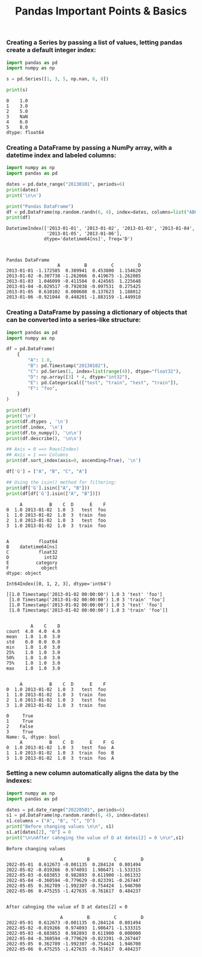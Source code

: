 #+title: Pandas Important Points & Basics

*** Creating a Series by passing a list of values, letting pandas create a default integer index:

#+begin_src python :results drawer output :exports both :wrap example
import pandas as pd
import numpy as np

s = pd.Series([1, 3, 5, np.nan, 6, 8])

print(s)
#+end_src

#+RESULTS:
#+begin_example
0    1.0
1    3.0
2    5.0
3    NaN
4    6.0
5    8.0
dtype: float64
#+end_example

*** Creating a DataFrame by passing a NumPy array, with a datetime index and labeled columns:

#+begin_src python :results drawer output :exports both :wrap example
import numpy as np
import pandas as pd

dates = pd.date_range("20130101", periods=6)
print(dates)
print('\n\n')

print("Pandas DataFrame")
df = pd.DataFrame(np.random.randn(6, 4), index=dates, columns=list("ABCD"))
print(df)
#+end_src

#+RESULTS:
#+begin_example
DatetimeIndex(['2013-01-01', '2013-01-02', '2013-01-03', '2013-01-04',
               '2013-01-05', '2013-01-06'],
              dtype='datetime64[ns]', freq='D')



Pandas DataFrame
                   A         B         C         D
2013-01-01 -1.172585  0.389941  0.453800  1.154620
2013-01-02 -0.307738 -1.262066  0.419675 -1.262085
2013-01-03  1.046099 -0.411504  0.424565  1.225648
2013-01-04 -0.029517 -0.792038 -0.097531  0.275425
2013-01-05  0.610102  0.000608  0.137623  1.188012
2013-01-06 -0.921044  0.448201 -1.883159 -1.449910
#+end_example

*** Creating a DataFrame by passing a dictionary of objects that can be converted into a series-like structure:

#+begin_src python :wrap example :results drawer output :exports both
import pandas as pd
import numpy as np

df = pd.DataFrame(
    {
        "A": 1.0,
        "B": pd.Timestamp("20130102"),
        "C": pd.Series(1, index=list(range(4)), dtype="float32"),
        "D": np.array([3] * 4, dtype="int32"),
        "E": pd.Categorical(["test", "train", "test", "train"]),
        "F": "foo",
    }
)

print(df)
print('\n')
print(df.dtypes , '\n')
print(df.index, '\n')
print(df.to_numpy(), '\n\n')
print(df.describe(), '\n\n')

## Axis = 0 ==> Rows(Index)
## Axis = 1 ==> Columns
print(df.sort_index(axis=0, ascending=True), '\n')

df['G'] = ["A", "B", "C", "A"]

## Using the isin() method for filtering:
print(df['G'].isin(["A", "B"]))
print(df[df['G'].isin(["A", "B"])])
#+end_src

#+RESULTS:
#+begin_example
     A          B    C  D      E    F
0  1.0 2013-01-02  1.0  3   test  foo
1  1.0 2013-01-02  1.0  3  train  foo
2  1.0 2013-01-02  1.0  3   test  foo
3  1.0 2013-01-02  1.0  3  train  foo


A           float64
B    datetime64[ns]
C           float32
D             int32
E          category
F            object
dtype: object

Int64Index([0, 1, 2, 3], dtype='int64')

[[1.0 Timestamp('2013-01-02 00:00:00') 1.0 3 'test' 'foo']
 [1.0 Timestamp('2013-01-02 00:00:00') 1.0 3 'train' 'foo']
 [1.0 Timestamp('2013-01-02 00:00:00') 1.0 3 'test' 'foo']
 [1.0 Timestamp('2013-01-02 00:00:00') 1.0 3 'train' 'foo']]


         A    C    D
count  4.0  4.0  4.0
mean   1.0  1.0  3.0
std    0.0  0.0  0.0
min    1.0  1.0  3.0
25%    1.0  1.0  3.0
50%    1.0  1.0  3.0
75%    1.0  1.0  3.0
max    1.0  1.0  3.0


     A          B    C  D      E    F
0  1.0 2013-01-02  1.0  3   test  foo
1  1.0 2013-01-02  1.0  3  train  foo
2  1.0 2013-01-02  1.0  3   test  foo
3  1.0 2013-01-02  1.0  3  train  foo

0     True
1     True
2    False
3     True
Name: G, dtype: bool
     A          B    C  D      E    F  G
0  1.0 2013-01-02  1.0  3   test  foo  A
1  1.0 2013-01-02  1.0  3  train  foo  B
3  1.0 2013-01-02  1.0  3  train  foo  A
#+end_example

*** Setting a new column automatically aligns the data by the indexes:

#+begin_src python :exports both :results drawer output :wrap example
import numpy as np
import pandas as pd

dates = pd.date_range("20220501", periods=6)
s1 = pd.DataFrame(np.random.randn(6, 4), index=dates)
s1.columns = ("A", "B", "C", "D")
print("Before changing values \n\n", s1)
s1.at[dates[2], "D"] = 0
print("\n\nAfter cahnging the value of D at dates[2] = 0 \n\n",s1)
#+end_src

#+RESULTS:
#+begin_example
Before changing values

                    A         B         C         D
2022-05-01  0.612673 -0.001135  0.284124  0.801494
2022-05-02 -0.019266  0.974093  1.986471 -1.533315
2022-05-03 -0.683853  0.982893  0.611900 -1.061332
2022-05-04 -0.360594 -0.779629 -0.023391 -0.267447
2022-05-05  0.362789 -1.992307 -0.754424  1.946700
2022-05-06  0.475255 -1.427635 -0.761617  0.484237


After cahnging the value of D at dates[2] = 0

                    A         B         C         D
2022-05-01  0.612673 -0.001135  0.284124  0.801494
2022-05-02 -0.019266  0.974093  1.986471 -1.533315
2022-05-03 -0.683853  0.982893  0.611900  0.000000
2022-05-04 -0.360594 -0.779629 -0.023391 -0.267447
2022-05-05  0.362789 -1.992307 -0.754424  1.946700
2022-05-06  0.475255 -1.427635 -0.761617  0.484237
#+end_example
